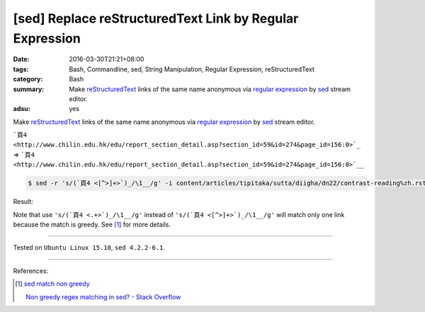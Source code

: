 [sed] Replace reStructuredText Link by Regular Expression
#########################################################

:date: 2016-03-30T21:21+08:00
:tags: Bash, Commandline, sed, String Manipulation, Regular Expression,
       reStructuredText
:category: Bash
:summary: Make reStructuredText_ links of the same name anonymous via
          `regular expression`_ by sed_ stream editor.
:adsu: yes


Make reStructuredText_ links of the same name anonymous via
`regular expression`_ by sed_ stream editor.

```頁4 <http://www.chilin.edu.hk/edu/report_section_detail.asp?section_id=59&id=274&page_id=156:0>`_``
=>
```頁4 <http://www.chilin.edu.hk/edu/report_section_detail.asp?section_id=59&id=274&page_id=156:0>`__``

.. code-block:: bash

  $ sed -r 's/(`頁4 <[^>]+>`)_/\1__/g' -i content/articles/tipitaka/sutta/diigha/dn22/contrast-reading%zh.rst

Result:

.. show_github_file:: siongui userpages content/articles/2016/03/30/link.diff

Note that use ``'s/(`頁4 <.+>`)_/\1__/g'`` instead of
``'s/(`頁4 <[^>]+>`)_/\1__/g'`` will match only one link because the match is
greedy. See [1]_ for more details.

----

Tested on ``Ubuntu Linux 15.10``, ``sed 4.2.2-6.1``.

----

References:

.. [1] `sed match non greedy <https://www.google.com/search?q=sed+match+non+greedy>`_

       `Non greedy regex matching in sed? - Stack Overflow <http://stackoverflow.com/questions/1103149/non-greedy-regex-matching-in-sed>`_


.. _sed: http://www.grymoire.com/Unix/Sed.html
.. _regular expression: https://www.google.com.tw/search?q=regular+expression
.. _reStructuredText: https://www.google.com.tw/search?q=reStructuredText
